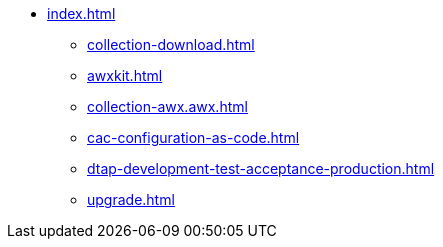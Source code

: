 * xref:index.adoc[]
** xref:collection-download.adoc[]
** xref:awxkit.adoc[]
** xref:collection-awx.awx.adoc[]
** xref:cac-configuration-as-code.adoc[]
** xref:dtap-development-test-acceptance-production.adoc[]
** xref:upgrade.adoc[]
